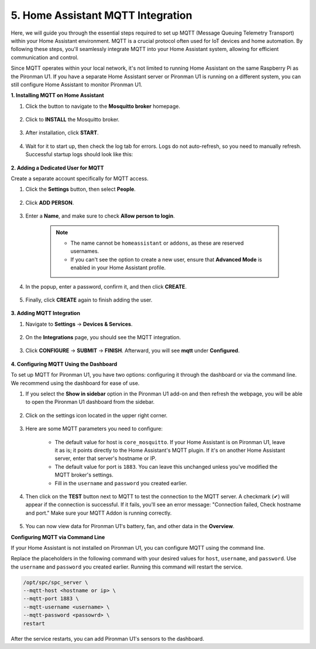 5. Home Assistant MQTT Integration
=====================================

Here, we will guide you through the essential steps required to set up MQTT (Message Queuing Telemetry Transport) within your Home Assistant environment. MQTT is a crucial protocol often used for IoT devices and home automation. By following these steps, you'll seamlessly integrate MQTT into your Home Assistant system, allowing for efficient communication and control.

Since MQTT operates within your local network, it's not limited to running Home Assistant on the same Raspberry Pi as the Pironman U1. If you have a separate Home Assistant server or Pironman U1 is running on a different system, you can still configure Home Assistant to monitor Pironman U1.

**1. Installing MQTT on Home Assistant**

#. Click the button to navigate to the **Mosquitto broker** homepage.

    .. raw:: html

        <a href="https://my.home-assistant.io/redirect/supervisor_addon/?addon=core_mosquitto" target="_blank" rel="noreferrer noopener"><img src="https://my.home-assistant.io/badges/supervisor_addon.svg" alt="Open your Home Assistant instance and show the dashboard of an add-on." /></a>
    
#. Click to **INSTALL** the Mosquitto broker.

    .. image:: img/ha_mos_install.png

#. After installation, click **START**.

    .. image:: img/ha_mos_start.png

#. Wait for it to start up, then check the log tab for errors. Logs do not auto-refresh, so you need to manually refresh. Successful startup logs should look like this:

    .. image:: img/ha_mos_log.png

**2. Adding a Dedicated User for MQTT**

Create a separate account specifically for MQTT access.

#. Click the **Settings** button, then select **People**.

    .. image:: img/ha_mos_people.png

#. Click **ADD PERSON**.

    .. image:: img/ha_mos_add_person.png

#. Enter a **Name**, and make sure to check **Allow person to login**.

    .. note::

        * The name cannot be ``homeassistant`` or ``addons``, as these are reserved usernames.
        * If you can't see the option to create a new user, ensure that **Advanced Mode** is enabled in your Home Assistant profile.

    .. image:: img/ha_mos_name.png
    
#. In the popup, enter a password, confirm it, and then click **CREATE**.

    .. image:: img/ha_mos_password.png

#. Finally, click **CREATE** again to finish adding the user.

    .. image:: img/ha_mos_create.png

**3. Adding MQTT Integration**

#. Navigate to **Settings** -> **Devices & Services**.

    .. image:: img/ha_mos_devices.png

#. On the **Integrations** page, you should see the MQTT integration.

    .. image:: img/ha_mos_integrations.png

#. Click **CONFIGURE** -> **SUBMIT** -> **FINISH**. Afterward, you will see **mqtt** under **Configured**.

    .. image:: img/ha_mos_configure.png

**4. Configuring MQTT Using the Dashboard**

To set up MQTT for Pironman U1, you have two options: configuring it through the dashboard or via the command line. We recommend using the dashboard for ease of use.

#. If you select the **Show in sidebar** option in the Pironman U1 add-on and then refresh the webpage, you will be able to open the Pironman U1 dashboard from the sidebar.

    .. image:: img/ha_dashboard_pironman_u1.png

#. Click on the settings icon located in the upper right corner.

    .. image:: img/ha_dashboard_setting.png

#. Here are some MQTT parameters you need to configure:

    .. image:: img/ha_dashboard_mqtt.png

    * The default value for host is ``core_mosquitto``. If your Home Assistant is on Pironman U1, leave it as is; it points directly to the Home Assistant's MQTT plugin. If it's on another Home Assistant server, enter that server's hostname or IP.
    * The default value for port is ``1883``. You can leave this unchanged unless you've modified the MQTT broker's settings.
    * Fill in the ``username`` and ``password`` you created earlier.

#. Then click on the **TEST** button next to MQTT to test the connection to the MQTT server. A checkmark (✔) will appear if the connection is successful. If it fails, you'll see an error message: "Connection failed, Check hostname and port." Make sure your MQTT Addon is running correctly.

    .. image:: img/ha_dashboard_save.png

#. You can now view data for Pironman U1's battery, fan, and other data in the **Overview**.


**Configuring MQTT via Command Line**

If your Home Assistant is not installed on Pironman U1, you can configure MQTT using the command line.

Replace the placeholders in the following command with your desired values for ``host``, ``username``, and ``password``. Use the ``username`` and ``password`` you created earlier. Running this command will restart the service.

.. code-block::

    /opt/spc/spc_server \
    --mqtt-host <hostname or ip> \
    --mqtt-port 1883 \
    --mqtt-username <username> \
    --mqtt-password <passowrd> \
    restart

After the service restarts, you can add Pironman U1's sensors to the dashboard.
